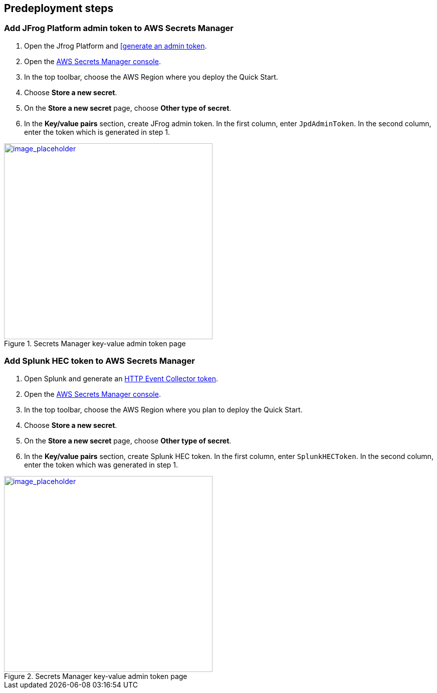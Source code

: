 //Include any predeployment steps here, such as signing up for a Marketplace AMI or making any changes to a partner account. If there are no predeployment steps, leave this file empty.

== Predeployment steps

=== Add JFrog Platform admin token to AWS Secrets Manager
. Open the Jfrog Platform and https://www.jfrog.com/confluence/display/JFROG/Access+Tokens[[generate an admin token].
. Open the https://console.aws.amazon.com/secretsmanager/home?region=us-east-1#!/home[AWS Secrets Manager console].
. In the top toolbar, choose the AWS Region where you deploy the Quick Start.
. Choose *Store a new secret*.
. On the *Store a new secret* page, choose *Other type of secret*.
. In the *Key/value pairs* section, create JFrog admin token. In the first column, enter `JpdAdminToken`. In the second column, enter the token which is generated in step 1.

:xrefstyle: short
[#jpd_admin_token_secret]
.Secrets Manager key-value admin token page
[link=../{quickstart-project-name}/images/jpd_admin_token_secret.png]
image::../docs/deployment_guide/images/jpd_admin_token_secret.png[image_placeholder,width=416,height=391]

=== Add Splunk HEC token to AWS Secrets Manager
. Open Splunk and generate an https://docs.splunk.com/Documentation/Splunk/9.0.0/Data/UsetheHTTPEventCollector[HTTP Event Collector token].
. Open the https://console.aws.amazon.com/secretsmanager/home?region=us-east-1#!/home[AWS Secrets Manager console].
. In the top toolbar, choose the AWS Region where you plan to deploy the Quick Start.
. Choose *Store a new secret*.
. On the *Store a new secret* page, choose *Other type of secret*.
. In the *Key/value pairs* section, create Splunk HEC token. In the first column, enter `SplunkHECToken`. In the second column, enter the token which was generated in step 1.

:xrefstyle: short
[#splunk_hec_token_secret]
.Secrets Manager key-value admin token page
[link=../{quickstart-project-name}/images/splunk_hec_token_secret.png]
image::../docs/deployment_guide/images/splunk_hec_token_secret.png[image_placeholder,width=416,height=391]
